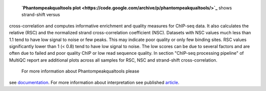  **`Phantompeakqualtools plot <https://code.google.com/archive/p/phantompeakqualtools/>`_** shows strand-shift versus
cross-correlation and computes informative enrichment and quality measures for ChIP-seq data. It also calculates the
relative (RSC) and the normalized strand cross-correlation coefficient (NSC). Datasets with NSC values much less than
1.1 tend to have low signal to noise or few peaks. This may indicate poor quality or only few binding sites. RSC values
significantly lower than 1 (< 0.8) tend to have low signal to noise. The low scores can be due to several factors and
are often due to failed and poor quality ChIP or low read sequence quality. In section "ChIP-seq processing pipeline"
of MultiQC report are additional plots across all samples for RSC, NSC and strand-shift cross-correlation.
 For more information about Phantompeakqualtools please
see `documentation <https://github.com/kundajelab/phantompeakqualtools/blob/master/README.md>`_. For more information
about interpretation see published `article <https://www.ncbi.nlm.nih.gov/pmc/articles/PMC3431496/>`_.
